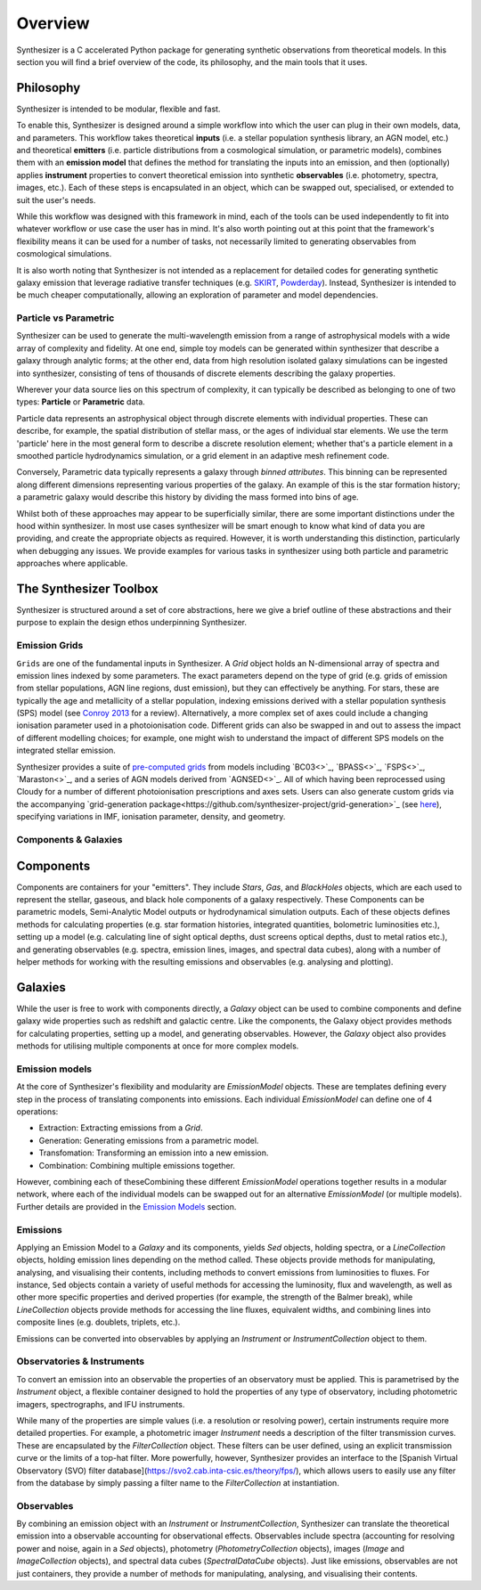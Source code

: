 Overview
========

Synthesizer is a C accelerated Python package for generating synthetic observations from theoretical models. In this section you will find a brief overview of the code, its philosophy, and the main tools that it uses.

Philosophy
~~~~~~~~~~~

Synthesizer is intended to be modular, flexible and fast.

To enable this, Synthesizer is designed around a simple workflow into which the user can plug in their own models, data, and parameters. This workflow takes theoretical **inputs** (i.e. a stellar population synthesis library, an AGN model, etc.) and theoretical **emitters** (i.e. particle distributions from a cosmological simulation, or parametric models), combines them with an **emission model** that defines the method for translating the inputs into an emission, and then (optionally) applies **instrument** properties to convert theoretical emission into synthetic **observables** (i.e. photometry, spectra, images, etc.). 
Each of these steps is encapsulated in an object, which can be swapped out, specialised, or extended to suit the user's needs. 

While this workflow was designed with this framework in mind, each of the tools can be used independently to fit into whatever workflow or use case the user has in mind. It's also worth pointing out at this point that the framework's flexibility means it can be used for a number of tasks, not necessarily limited to generating observables from cosmological simulations.

It is also worth noting that Synthesizer is not intended as a replacement for detailed codes for generating synthetic galaxy emission that leverage radiative transfer techniques (e.g. `SKIRT <https://skirt.ugent.be/root/_home.html>`_, `Powderday <https://powderday.readthedocs.io/en/latest/>`_).
Instead, Synthesizer is intended to be much cheaper computationally, allowing an exploration of parameter and model dependencies.

Particle vs Parametric
**********************

Synthesizer can be used to generate the multi-wavelength emission from a range of astrophysical models with a wide array of complexity and fidelity.
At one end, simple toy models can be generated within synthesizer that describe a galaxy through analytic forms; at the other end, data from high resolution isolated galaxy simulations can be ingested into synthesizer, consisting of tens of thousands of discrete elements describing the galaxy properties.

Wherever your data source lies on this spectrum of complexity, it can typically be described as belonging to one of two types: **Particle** or **Parametric** data.

Particle data represents an astrophysical object through discrete elements with individual properties.
These can describe, for example, the spatial distribution of stellar mass, or the ages of individual star elements.
We use the term 'particle' here in the most general form to describe a discrete resolution element; whether that's a particle element in a smoothed particle hydrodynamics simulation, or a grid element in an adaptive mesh refinement code.

Conversely, Parametric data typically represents a galaxy through *binned attributes*.
This binning can be represented along different dimensions representing various properties of the galaxy.
An example of this is the star formation history; a parametric galaxy would describe this history by dividing the mass formed into bins of age.

Whilst both of these approaches may appear to be superficially similar, there are some important distinctions under the hood within synthesizer.
In most use cases synthesizer will be smart enough to know what kind of data you are providing, and create the appropriate objects as required.
However, it is worth understanding this distinction, particularly when debugging any issues.
We provide examples for various tasks in synthesizer using both particle and parametric approaches where applicable.



The Synthesizer Toolbox
~~~~~~~~~~~~~~~~~~~~~~~

Synthesizer is structured around a set of core abstractions, here we give a brief outline of these abstractions and their purpose to explain the design ethos underpinning Synthesizer.

Emission Grids
***************

``Grids`` are one of the fundamental inputs in Synthesizer. A `Grid` object holds an N-dimensional array of spectra and emission lines indexed by some parameters. The exact parameters depend on the type of grid (e.g. grids of emission from stellar populations, AGN line regions, dust emission), but they can effectively be anything. 
For stars, these are typically the age and metallicity of a stellar population, indexing emissions derived with a stellar population synthesis (SPS) model (see `Conroy 2013 <https://arxiv.org/abs/1301.7095>`_ for a review).
Alternatively, a more complex set of axes could include a changing ionisation parameter used in a photoionisation code. 
Different grids can also be swapped in and out to assess the impact of different modelling choices; for example, one might wish to understand the impact of different SPS models on the integrated stellar emission.

Synthesizer provides a suite of `pre-computed grids <../emission_grids/grids.rst>`_ from models including `BC03<>`_, `BPASS<>`_, `FSPS<>`_, `Maraston<>`_, and a series of AGN models derived from `AGNSED<>`_. All of which having been reprocessed using Cloudy for a number of different photoionisation prescriptions and axes sets. Users can also generate custom grids via the accompanying `grid-generation package<https://github.com/synthesizer-project/grid-generation>`_ (see `here <../advanced/creating_grids.rst>`_), specifying variations in IMF, ionisation parameter, density, and geometry.


Components & Galaxies
*********************

Components 
~~~~~~~~~~~~~ 

Components are containers for your "emitters". They include `Stars`, `Gas`, and `BlackHoles` objects, which are each used to represent the stellar, gaseous, and black hole components of a galaxy respectively. These Components can be parametric models, Semi-Analytic Model outputs or hydrodynamical simulation outputs.  Each of these objects defines methods for calculating properties (e.g. star formation histories, integrated quantities, bolometric luminosities etc.), setting up a model (e.g. calculating line of sight optical depths, dust screens optical depths, dust to metal ratios etc.), and generating observables (e.g. spectra, emission lines, images, and spectral data cubes), along with a number of helper methods for working with the resulting emissions and observables (e.g. analysing and plotting).

Galaxies 
~~~~~~~~~~

While the user is free to work with components directly, a `Galaxy` object can be used to combine components and define galaxy wide properties such as redshift and galactic centre. Like the components, the Galaxy object provides methods for calculating properties, setting up a model, and generating observables. However, the `Galaxy` object also provides methods for utilising multiple components at once for more complex models.

Emission models
***************

At the core of Synthesizer's flexibility and modularity are `EmissionModel` objects. These are templates defining every step in the process of translating components into emissions. Each individual `EmissionModel` can define one of 4 operations:

- Extraction: Extracting emissions from a `Grid`.
- Generation: Generating emissions from a parametric model.
- Transfomation: Transforming an emission into a new emission.
- Combination: Combining multiple emissions together.

However, combining each of theseCombining these different `EmissionModel` operations together results in a modular network, where each of the individual models can be swapped out for an alternative `EmissionModel` (or multiple models).
Further details are provided in the `Emission Models <../emission_models/emission_models.rst>`_ section.

Emissions
***********

Applying an Emission Model to a `Galaxy` and its components, yields `Sed` objects, holding spectra, or a `LineCollection` objects, holding emission lines depending on the method called. These objects provide methods for manipulating, analysing, and visualising their contents, including methods to convert emissions from luminosities to fluxes. For instance, ``Sed`` objects contain a variety of useful methods for accessing the luminosity, flux and wavelength, as well as other more specific properties and derived properties (for example, the strength of the Balmer break), while `LineCollection` objects provide methods for accessing the line fluxes, equivalent widths, and combining lines into composite lines (e.g. doublets, triplets, etc.).

Emissions can be converted into observables by applying an `Instrument` or `InstrumentCollection` object to them.


Observatories & Instruments
***************************

To convert an emission into an observable the properties of an observatory must be applied. This is parametrised by the `Instrument` object, a flexible container designed to hold the properties of any type of observatory, including photometric imagers, spectrographs, and IFU instruments.

While many of the properties are simple values (i.e. a resolution or resolving power), certain instruments require more detailed properties. For example, a photometric imager `Instrument` needs a description of the filter transmission curves. These are encapsulated by the `FilterCollection` object. These filters can be user defined, using an explicit transmission curve or the limits of a top-hat filter. More powerfully, however, Synthesizer provides an interface to the [Spanish Virtual Observatory (SVO) filter database](https://svo2.cab.inta-csic.es/theory/fps/), which allows users to easily use any filter from the database by simply passing a filter name to the `FilterCollection` at instantiation.


Observables
***********

By combining an emission object with an `Instrument` or `InstrumentCollection`, Synthesizer can translate the theoretical emission into a observable accounting for observational effects.
Observables include spectra (accounting for resolving power and noise, again in a `Sed` objects), photometry (`PhotometryCollection` objects), images (`Image` and `ImageCollection` objects), and spectral data cubes (`SpectralDataCube` objects). Just like emissions, observables are not just containers, they provide a number of methods for manipulating, analysing, and visualising their contents.


